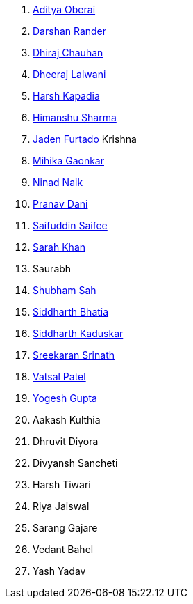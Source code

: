 . link:https://twitter.com/adityaoberai1[Aditya Oberai^]
. link:https://twitter.com/SirusTweets[Darshan Rander^]
. link:https://twitter.com/cdhiraj40[Dhiraj Chauhan^]
. link:https://twitter.com/DhiruCodes[Dheeraj Lalwani^]
. link:https://twitter.com/harshgkapadia[Harsh Kapadia^]
. link:https://twitter.com/_SharmaHimanshu[Himanshu Sharma^]
. link:https://twitter.com/furtado_jaden[Jaden Furtado^]
Krishna
. link:https://twitter.com/GaonkarMihika[Mihika Gaonkar^]
. link:https://twitter.com/NinadNaik07[Ninad Naik^]
. link:https://twitter.com/PranavDani3[Pranav Dani^]
. link:https://twitter.com/SaifSaifee_dev[Saifuddin Saifee^]
. link:https://twitter.com/5arahkhan[Sarah Khan^]
. Saurabh
. link:https://twitter.com/ishubhamsah[Shubham Sah^]
. link:https://twitter.com/Darth_Sid512[Siddharth Bhatia^]
. link:https://twitter.com/ambitions2003[Siddharth Kaduskar^]
. link:https://twitter.com/skxrxn[Sreekaran Srinath^]
. link:https://twitter.com/guyinthecape[Vatsal Patel^]
. link:https://twitter.com/yo_gupta[Yogesh Gupta^]
. Aakash Kulthia
. Dhruvit Diyora
. Divyansh Sancheti
. Harsh Tiwari
. Riya Jaiswal
. Sarang Gajare
. Vedant Bahel
. Yash Yadav